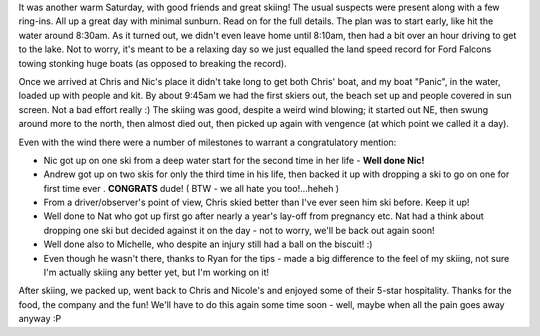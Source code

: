 .. title: Skiing Report - Saturday 27th, Nov. 2004
.. slug: Skiing_Report_Saturday_27_Nov_2004
.. date: 2004-11-28 14:34:00 UTC+10:00
.. tags: James,blog
.. category: 
.. link: 

It was another warm Saturday, with good friends and great skiing! The
usual suspects were present along with a few ring-ins. All up a great
day with minimal sunburn. Read on for the full details. The plan was
to start early, like hit the water around 8:30am. As it turned out, we
didn't even leave home until 8:10am, then had a bit over an hour
driving to get to the lake. Not to worry, it's meant to be a relaxing
day so we just equalled the land speed record for Ford Falcons towing
stonking huge boats (as opposed to breaking the record).

Once we arrived at Chris and Nic's place it didn't take long to get
both Chris' boat, and my boat "Panic", in the water, loaded up with
people and kit. By about 9:45am we had the first skiers out, the beach
set up and people covered in sun screen. Not a bad effort really :)
The skiing was good, despite a weird wind blowing; it started out NE,
then swung around more to the north, then almost died out, then picked
up again with vengence (at which point we called it a day).

Even with the wind there were a number of milestones to warrant a
congratulatory mention:

+ Nic got up on one ski from a deep water start for the second time in
  her life - **Well done Nic!**
+ Andrew got up on two skis for only the third time in his life, then
  backed it up with dropping a ski to go on one for first time ever .
  **CONGRATS** dude! ( BTW - we all hate you too!...heheh )
+ From a driver/observer's point of view, Chris skied better than I've
  ever seen him ski before. Keep it up!
+ Well done to Nat who got up first go after nearly a year's lay-off
  from pregnancy etc. Nat had a think about dropping one ski but decided
  against it on the day - not to worry, we'll be back out again soon!
+ Well done also to Michelle, who despite an injury still had a ball
  on the biscuit! :)
+ Even though he wasn't there, thanks to Ryan for the tips - made a
  big difference to the feel of my skiing, not sure I'm actually skiing
  any better yet, but I'm working on it!


After skiing, we packed up, went back to Chris and Nicole's and
enjoyed some of their 5-star hospitality. Thanks for the food, the
company and the fun! We'll have to do this again some time soon -
well, maybe when all the pain goes away anyway :P